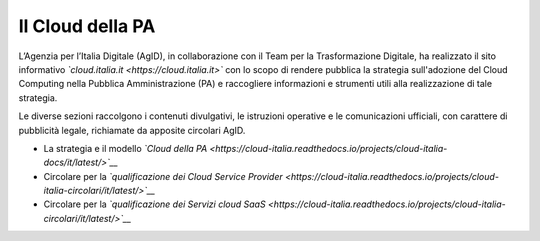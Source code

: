 #################
Il Cloud della PA
#################


L’Agenzia per l’Italia Digitale (AgID), in collaborazione con il Team per la
Trasformazione Digitale, ha realizzato il sito informativo *`cloud.italia.it <https://cloud.italia.it>`*
con lo scopo di rendere pubblica la strategia sull'adozione del Cloud Computing nella Pubblica Amministrazione (PA)
e raccogliere informazioni e strumenti utili alla realizzazione di tale strategia.

Le diverse sezioni raccolgono i contenuti divulgativi, le istruzioni operative e le comunicazioni ufficiali, con
carattere di pubblicità legale, richiamate da apposite circolari AgID.


-  La strategia e il modello *`Cloud della PA <https://cloud-italia.readthedocs.io/projects/cloud-italia-docs/it/latest/>`__*
-  Circolare per la *`qualificazione dei Cloud Service Provider <https://cloud-italia.readthedocs.io/projects/cloud-italia-circolari/it/latest/>`__*
-  Circolare per la *`qualificazione dei Servizi cloud SaaS <https://cloud-italia.readthedocs.io/projects/cloud-italia-circolari/it/latest/>`__*







